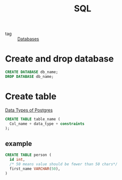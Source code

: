 :PROPERTIES:
:ID:       992ec40c-78e7-4819-9f63-3b488bc06627
:END:
#+title: SQL
#+filetags: :Databases:

- tag :: [[id:a8ad6f6e-ddd6-48e3-b7f5-b5fbbee5c4a7][Databases]]

* Create and drop database 

#+begin_src sql
CREATE DATABASE db_name;
DROP DATABASE db_name;
#+end_src

* Create table

[[https://www.postgresql.org/docs/9.5/datatype.html][Data Types of Postgres]]

#+begin_src sql
CREATE TABLE table_name (
  Col_name + data_type + constraints
);
#+end_src


** example

#+begin_src sql
CREATE TABLE person (
  id int,
  /* 50 means value should be fewer than 50 chars*/
  first_name VARCHAR(50), 
)
#+end_src
